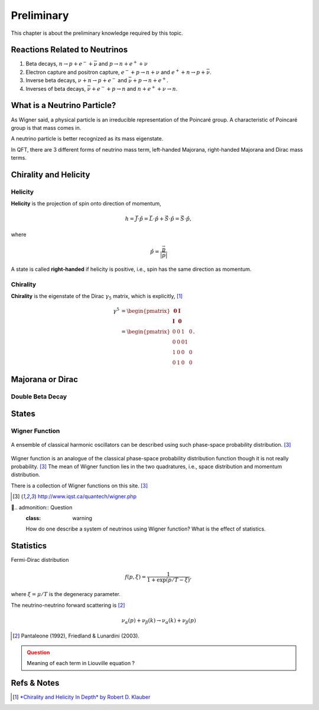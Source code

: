 Preliminary
===========

This chapter is about the preliminary knowledge required by this topic.


Reactions Related to Neutrinos
-----------------------------------------


1. Beta decays, :math:`n\to p + e^- +\bar \nu` and :math:`p\to n + e^+ +\nu`
2. Electron capture and positron capture, :math:`e^- + p\to n+\nu` and :math:`e^+ + n \to p + \bar \nu`.
3. Inverse beta decays, :math:`\nu+ n \to p+e^-` and :math:`\bar\nu + p \to n + e^+`.
4. Inverses of beta decays, :math:`\bar\nu + e^- + p \to n` and :math:`n+e^++\nu \to n`.


What is a Neutrino Particle?
-------------------------------------


As Wigner said, a physical particle is an irreducible representation of the Poincaré group. A characteristic of Poincaré group is that mass comes in.

A neutrino particle is better recognized as its mass eigenstate.

In QFT, there are 3 different forms of neutrino mass term, left-handed Majorana, right-handed Majorana and Dirac mass terms.









Chirality and Helicity
-----------------------------

Helicity
~~~~~~~~~~~~~~

**Helicity** is the projection of spin onto direction of momentum,

.. math::
   h = \vec J\cdot\hat p = \vec L\cdot\hat p + \vec S\cdot \hat p = \vec S\cdot \hat p,

where

.. math::
   \hat p = \frac{\vec p}{\left|\vec p\right|}


A state is called **right-handed** if helicity is positive, i.e., spin has the same direction as momentum.


Chirality
~~~~~~~~~~~~

**Chirality** is the eigenstate of the Dirac :math:`\gamma_5` matrix, which is explicitly, [1]_

.. math::
   \gamma^5 &= \begin{pmatrix} \mathbf 0 & \mathbf I \\ \mathbf I & \mathbf 0 \end{pmatrix} \\
   & = \begin{pmatrix} 0 & 0 & 1 & 0 \\ 0 & 0 & 0 1 \\ 1 & 0 & 0 & 0 \\ 0 & 1 & 0 & 0  \end{pmatrix}.



Majorana or Dirac
--------------------------------


Double Beta Decay
~~~~~~~~~~~~~~~~~



States
--------------------------------------

Wigner Function
~~~~~~~~~~~~~~~~~~~~~~~~

.. figure:: assets/preliminary/classicalProbDist.jpg
   :align: center

   A ensemble of classical harmonic oscillators can be described using such phase-space probability distribution. [3]_

Wigner function is an analogue of the classical phase-space probability distribution function though it is not really probability. [3]_ The mean of Wigner function lies in the two quadratures, i.e., space distribution and momentum distribution.

There is a collection of Wigner functions on this site. [3]_

.. [3] `http://www.iqst.ca/quantech/wigner.php <http://www.iqst.ca/quantech/wigner.php>`_

.. admonition:: Question
   :class: warning

   How do one describe a system of neutrinos using Wigner function? What is the effect of statistics.





Statistics
-------------------------------

Fermi-Dirac distribution

.. math::
   f(p,\xi) = \frac{1}{1+\exp (p/T-\xi)},

where :math:`\xi=\mu/T` is the degeneracy parameter.

The neutrino-neutrino forward scattering is [2]_

.. math::
   \nu_\alpha (p) + \nu_\beta (k) \to \nu_\alpha (k)+\nu_\beta (p)


.. [2] Pantaleone (1992), Friedland & Lunardini (2003).

.. admonition:: Question
   :class: warning

   Meaning of each term in Liouville equation ?


Refs & Notes
-------------------

.. [1] `*Chirality and Helicity In Depth* by Robert D. Klauber <http://www.quantumfieldtheory.info/ChiralityandHelicityindepth.htm>`_
